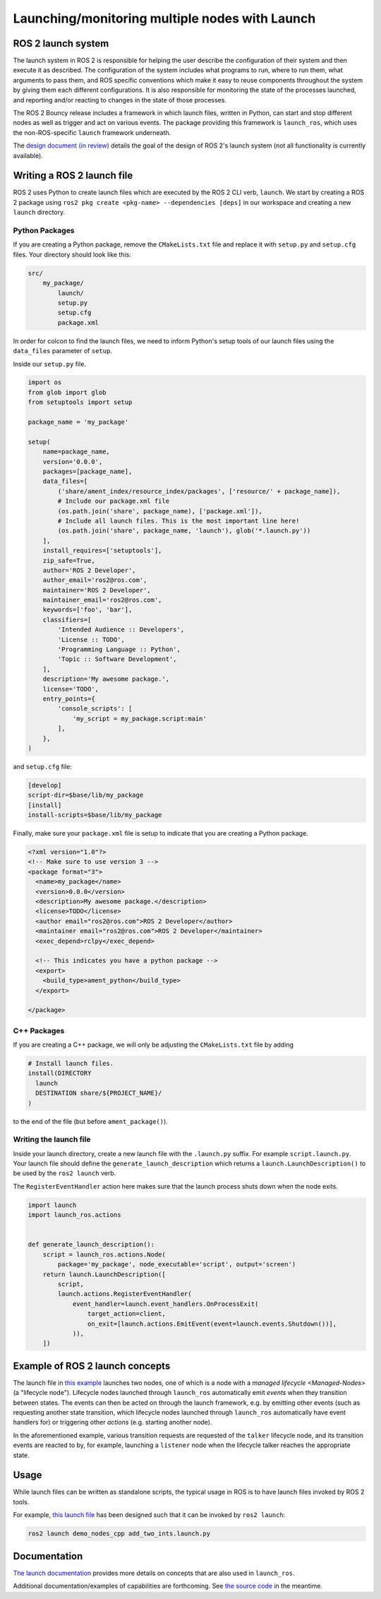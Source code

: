 .. redirect-from::

    Launch-system

Launching/monitoring multiple nodes with Launch
===============================================

ROS 2 launch system
-------------------

The launch system in ROS 2 is responsible for helping the user describe the configuration of their system and then execute it as described.
The configuration of the system includes what programs to run, where to run them, what arguments to pass them, and ROS specific conventions which make it easy to reuse components throughout the system by giving them each different configurations.
It is also responsible for monitoring the state of the processes launched, and reporting and/or reacting to changes in the state of those processes.

The ROS 2 Bouncy release includes a framework in which launch files, written in Python, can start and stop different nodes as well as trigger and act on various events.
The package providing this framework is ``launch_ros``, which uses the non-ROS-specific ``launch`` framework underneath.

The `design document (in review) <https://github.com/ros2/design/pull/163>`__ details the goal of the design of ROS 2's launch system (not all functionality is currently available).

Writing a ROS 2 launch file
---------------------------
ROS 2 uses Python to create launch files which are executed by the ROS 2 CLI verb, ``launch``.
We start by creating a ROS 2 package using ``ros2 pkg create <pkg-name> --dependencies [deps]`` in our workspace and
creating a new ``launch`` directory.

Python Packages
~~~~~~~~~~~~~~~
If you are creating a Python package, remove the ``CMakeLists.txt`` file and replace it with ``setup.py`` and
``setup.cfg`` files.
Your directory should look like this:

.. code-block:: shell

    src/
        my_package/
            launch/
            setup.py
            setup.cfg
            package.xml

In order for colcon to find the launch files, we need to inform Python's setup tools of our launch files using
the ``data_files`` parameter of ``setup``.

Inside our ``setup.py`` file.

.. code-block:: python

    import os
    from glob import glob
    from setuptools import setup

    package_name = 'my_package'

    setup(
        name=package_name,
        version='0.0.0',
        packages=[package_name],
        data_files=[
            ('share/ament_index/resource_index/packages', ['resource/' + package_name]),
            # Include our package.xml file
            (os.path.join('share', package_name), ['package.xml']),
            # Include all launch files. This is the most important line here!
            (os.path.join('share', package_name, 'launch'), glob('*.launch.py'))
        ],
        install_requires=['setuptools'],
        zip_safe=True,
        author='ROS 2 Developer',
        author_email='ros2@ros.com',
        maintainer='ROS 2 Developer',
        maintainer_email='ros2@ros.com',
        keywords=['foo', 'bar'],
        classifiers=[
            'Intended Audience :: Developers',
            'License :: TODO',
            'Programming Language :: Python',
            'Topic :: Software Development',
        ],
        description='My awesome package.',
        license='TODO',
        entry_points={
            'console_scripts': [
                'my_script = my_package.script:main'
            ],
        },
    )

and ``setup.cfg`` file:

.. code-block:: bash

    [develop]
    script-dir=$base/lib/my_package
    [install]
    install-scripts=$base/lib/my_package

Finally, make sure your ``package.xml`` file is setup to indicate that you are creating a Python package.

.. code-block:: xml

    <?xml version="1.0"?>
    <!-- Make sure to use version 3 -->
    <package format="3">
      <name>my_package</name>
      <version>0.0.0</version>
      <description>My awesome package.</description>
      <license>TODO</license>
      <author email="ros2@ros.com">ROS 2 Developer</author>
      <maintainer email="ros2@ros.com">ROS 2 Developer</maintainer>
      <exec_depend>rclpy</exec_depend>

      <!-- This indicates you have a python package -->
      <export>
        <build_type>ament_python</build_type>
      </export>

    </package>

C++ Packages
~~~~~~~~~~~~

If you are creating a C++ package, we will only be adjusting the ``CMakeLists.txt`` file by adding

.. code-block:: cmake

    # Install launch files.
    install(DIRECTORY
      launch
      DESTINATION share/${PROJECT_NAME}/
    )

to the end of the file (but before ``ament_package()``).


Writing the launch file
~~~~~~~~~~~~~~~~~~~~~~~

Inside your launch directory, create a new launch file with the ``.launch.py`` suffix. For example ``script.launch.py``.
Your launch file should define the ``generate_launch_description`` which returns a ``launch.LaunchDescription()``
to be used by the ``ros2 launch`` verb.

The ``RegisterEventHandler`` action here makes sure that the launch process shuts down when the node exits.

.. code-block:: python

    import launch
    import launch_ros.actions


    def generate_launch_description():
        script = launch_ros.actions.Node(
            package='my_package', node_executable='script', output='screen')
        return launch.LaunchDescription([
            script,
            launch.actions.RegisterEventHandler(
                event_handler=launch.event_handlers.OnProcessExit(
                    target_action=client,
                    on_exit=[launch.actions.EmitEvent(event=launch.events.Shutdown())],
                )),
        ])


Example of ROS 2 launch concepts
--------------------------------

The launch file in `this example <https://github.com/ros2/launch_ros/blob/master/launch_ros/examples/lifecycle_pub_sub_launch.py>`__ launches two nodes, one of which is a node with a `managed lifecycle <Managed-Nodes>` (a "lifecycle node").
Lifecycle nodes launched through ``launch_ros`` automatically emit *events* when they transition between states.
The events can then be acted on through the launch framework, e.g. by emitting other events (such as requesting another state transition, which lifecycle nodes launched through ``launch_ros`` automatically have event handlers for) or triggering other *actions* (e.g. starting another node).

In the aforementioned example, various transition requests are requested of the ``talker`` lifecycle node, and  its transition events are reacted to by, for example, launching a ``listener`` node when the lifecycle talker reaches the appropriate state.

Usage
-----

While launch files can be written as standalone scripts, the typical usage in ROS is to have launch files invoked by ROS 2 tools.

For example, `this launch file <https://github.com/ros2/demos/blob/master/demo_nodes_cpp/launch/services/add_two_ints.launch.py>`__ has been designed such that it can be invoked by ``ros2 launch``:

.. code-block:: bash

   ros2 launch demo_nodes_cpp add_two_ints.launch.py

Documentation
-------------

`The launch documentation <https://github.com/ros2/launch/blob/master/launch/doc/source/architecture.rst>`__ provides more details on concepts that are also used in ``launch_ros``.

Additional documentation/examples of capabilities are forthcoming.
See `the source code <https://github.com/ros2/launch>`__ in the meantime.
